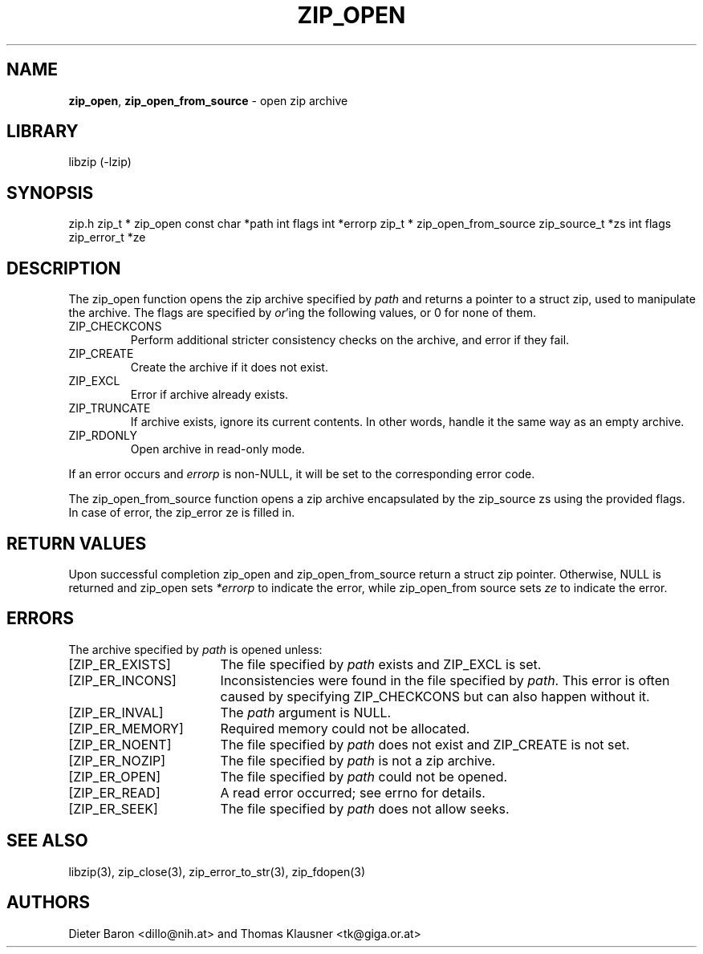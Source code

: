 .TH "ZIP_OPEN" "3" "November 9, 2014" "NiH" "Library Functions Manual"
.SH "NAME"
\fBzip_open\fP,
\fBzip_open_from_source\fP
\- open zip archive
.SH "LIBRARY"
libzip (-lzip)
.SH "SYNOPSIS"
zip.h
zip_t *
zip_open const char *path int flags int *errorp
zip_t *
zip_open_from_source zip_source_t *zs int flags zip_error_t *ze
.SH "DESCRIPTION"
The
zip_open
function opens the zip archive specified by
\fIpath\fP
and returns a pointer to a
struct zip,
used to manipulate the archive.
The
flags
are specified by
\fIor\fP'ing
the following values, or 0 for none of them.
.TP ZIP_CHECKCONS
\fRZIP_CHECKCONS\fP
Perform additional stricter consistency checks on the archive, and
error if they fail.
.TP ZIP_CHECKCONS
\fRZIP_CREATE\fP
Create the archive if it does not exist.
.TP ZIP_CHECKCONS
\fRZIP_EXCL\fP
Error if archive already exists.
.TP ZIP_CHECKCONS
\fRZIP_TRUNCATE\fP
If archive exists, ignore its current contents.
In other words, handle it the same way as an empty archive.
.TP ZIP_CHECKCONS
\fRZIP_RDONLY\fP
Open archive in read-only mode.
.PP
If an error occurs and
\fIerrorp\fP
is
non-\fRNULL\fP,
it will be set to the corresponding error code.
.PP
The
zip_open_from_source
function opens a zip archive encapsulated by the zip_source
zs
using the provided
flags.
In case of error, the zip_error
ze
is filled in.
.SH "RETURN VALUES"
Upon successful completion
zip_open
and
zip_open_from_source
return a
struct zip
pointer.
Otherwise,
\fRNULL\fP
is returned and
zip_open
sets
\fI*errorp\fP
to indicate the error, while
zip_open_from source
sets
\fIze\fP
to indicate the error.
.SH "ERRORS"
The archive specified by
\fIpath\fP
is opened unless:
.TP 17n
[\fRZIP_ER_EXISTS\fP]
The file specified by
\fIpath\fP
exists and
\fRZIP_EXCL\fP
is set.
.TP 17n
[\fRZIP_ER_INCONS\fP]
Inconsistencies were found in the file specified by
\fIpath\fP.
This error is often caused by specifying
\fRZIP_CHECKCONS\fP
but can also happen without it.
.TP 17n
[\fRZIP_ER_INVAL\fP]
The
\fIpath\fP
argument is
\fRNULL\fP.
.TP 17n
[\fRZIP_ER_MEMORY\fP]
Required memory could not be allocated.
.TP 17n
[\fRZIP_ER_NOENT\fP]
The file specified by
\fIpath\fP
does not exist and
\fRZIP_CREATE\fP
is not set.
.TP 17n
[\fRZIP_ER_NOZIP\fP]
The file specified by
\fIpath\fP
is not a zip archive.
.TP 17n
[\fRZIP_ER_OPEN\fP]
The file specified by
\fIpath\fP
could not be opened.
.TP 17n
[\fRZIP_ER_READ\fP]
A read error occurred; see
errno
for details.
.TP 17n
[\fRZIP_ER_SEEK\fP]
The file specified by
\fIpath\fP
does not allow seeks.
.SH "SEE ALSO"
libzip(3),
zip_close(3),
zip_error_to_str(3),
zip_fdopen(3)
.SH "AUTHORS"
Dieter Baron <dillo@nih.at>
and
Thomas Klausner <tk@giga.or.at>
